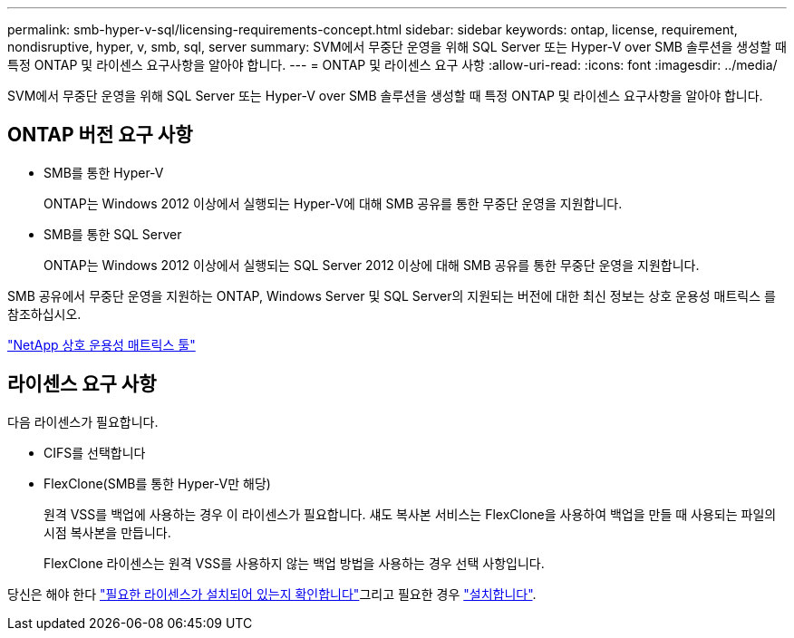 ---
permalink: smb-hyper-v-sql/licensing-requirements-concept.html 
sidebar: sidebar 
keywords: ontap, license, requirement, nondisruptive, hyper, v, smb, sql, server 
summary: SVM에서 무중단 운영을 위해 SQL Server 또는 Hyper-V over SMB 솔루션을 생성할 때 특정 ONTAP 및 라이센스 요구사항을 알아야 합니다. 
---
= ONTAP 및 라이센스 요구 사항
:allow-uri-read: 
:icons: font
:imagesdir: ../media/


[role="lead"]
SVM에서 무중단 운영을 위해 SQL Server 또는 Hyper-V over SMB 솔루션을 생성할 때 특정 ONTAP 및 라이센스 요구사항을 알아야 합니다.



== ONTAP 버전 요구 사항

* SMB를 통한 Hyper-V
+
ONTAP는 Windows 2012 이상에서 실행되는 Hyper-V에 대해 SMB 공유를 통한 무중단 운영을 지원합니다.

* SMB를 통한 SQL Server
+
ONTAP는 Windows 2012 이상에서 실행되는 SQL Server 2012 이상에 대해 SMB 공유를 통한 무중단 운영을 지원합니다.



SMB 공유에서 무중단 운영을 지원하는 ONTAP, Windows Server 및 SQL Server의 지원되는 버전에 대한 최신 정보는 상호 운용성 매트릭스 를 참조하십시오.

https://mysupport.netapp.com/matrix["NetApp 상호 운용성 매트릭스 툴"^]



== 라이센스 요구 사항

다음 라이센스가 필요합니다.

* CIFS를 선택합니다
* FlexClone(SMB를 통한 Hyper-V만 해당)
+
원격 VSS를 백업에 사용하는 경우 이 라이센스가 필요합니다. 섀도 복사본 서비스는 FlexClone을 사용하여 백업을 만들 때 사용되는 파일의 시점 복사본을 만듭니다.

+
FlexClone 라이센스는 원격 VSS를 사용하지 않는 백업 방법을 사용하는 경우 선택 사항입니다.



당신은 해야 한다 link:https://docs.netapp.com/us-en/ontap/system-admin/manage-license-task.html["필요한 라이센스가 설치되어 있는지 확인합니다"]그리고 필요한 경우 link:https://docs.netapp.com/us-en/ontap/system-admin/install-license-task.html["설치합니다"].
